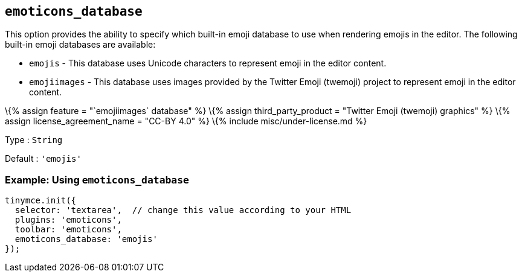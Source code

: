 == `+emoticons_database+`

This option provides the ability to specify which built-in emoji database to use when rendering emojis in the editor. The following built-in emoji databases are available:

* `+emojis+` - This database uses Unicode characters to represent emoji in the editor content.
* `+emojiimages+` - This database uses images provided by the Twitter Emoji (twemoji) project to represent emoji in the editor content.

\{% assign feature = "`+emojiimages+` database" %} \{% assign third_party_product = "Twitter Emoji (twemoji) graphics" %} \{% assign license_agreement_name = "CC-BY 4.0" %} \{% include misc/under-license.md %}

Type : `+String+`

Default : `+'emojis'+`

=== Example: Using `+emoticons_database+`

[source,js]
----
tinymce.init({
  selector: 'textarea',  // change this value according to your HTML
  plugins: 'emoticons',
  toolbar: 'emoticons',
  emoticons_database: 'emojis'
});
----
